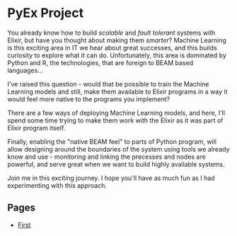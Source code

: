 * PyEx Project

You already know how to build /scalable/ and /fault tolerant/ systems with
Elixir, but have you thought about making them /smarter/? Machine Learning is
this exciting area in IT we hear about great successes, and this builds curiosity
to explore what it can do. Unfortunately, this area is dominated by Python and R,
the technologies, that are foreign to BEAM based languages...

I've raised this question - would that be possible to train the Machine Learning
models and still, make them available to Elixir programs in a way it would feel
more native to the programs you implement?

There are a few ways of deploying Machine Learning models, and here, I'll spend
some time trying to make them work with the Elixir as it was part of Elixir
program itself.

Finally, enabling the "native BEAM feel" to parts of Python program, will allow
designing around the boundaries of the system using tools we already know and
use - monitoring and linking the precesses and nodes are powerful, and serve
great when we want to build highly available systems.

Join me in this exciting journey. I hope you'll have as much fun as I had
experimenting with this approach.

** Pages

- [[file:pages/FIRST.org][First]]

